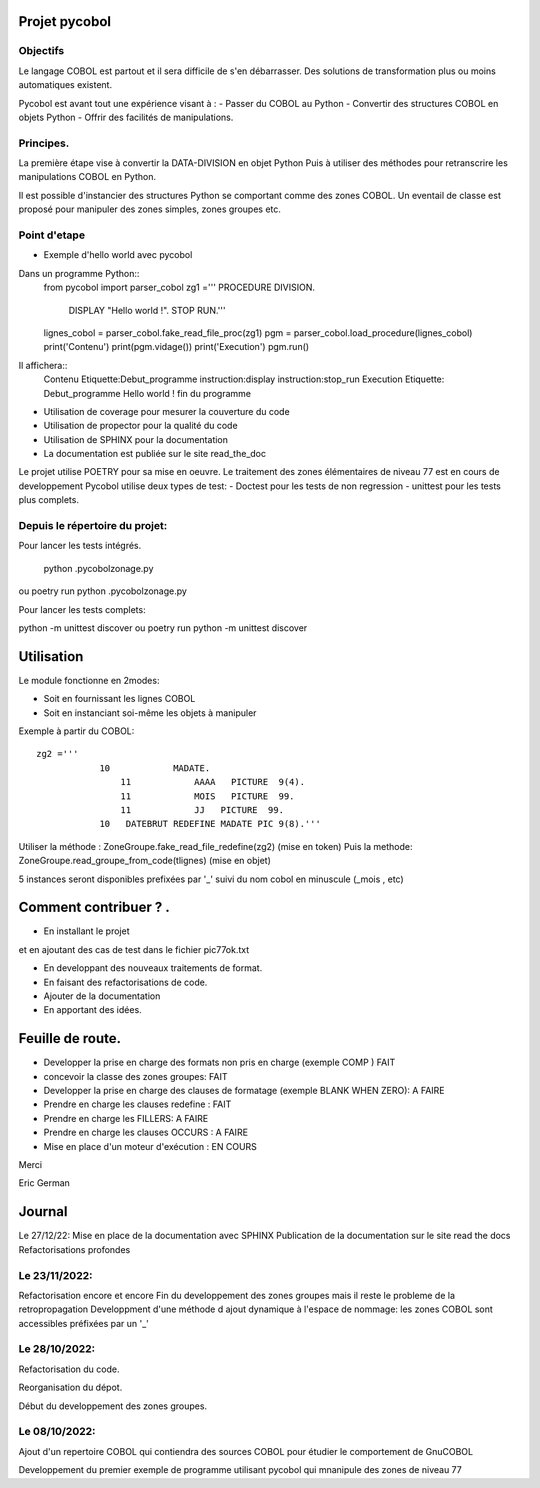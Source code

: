 Projet pycobol
==============

Objectifs
---------

Le langage COBOL est partout et il sera difficile de s'en débarrasser.
Des solutions de transformation plus ou moins automatiques existent.

Pycobol est avant tout une expérience visant à :
- Passer du COBOL  au Python
- Convertir des structures COBOL en objets Python
- Offrir des facilités de manipulations.

Principes.
----------

La première étape vise à convertir la DATA-DIVISION  en objet Python
Puis à utiliser des méthodes pour retranscrire les manipulations COBOL en Python.

Il est possible d'instancier des structures Python se comportant comme des zones COBOL.
Un eventail de classe est proposé pour manipuler des zones simples, zones groupes etc.



Point d'etape
-------------
* Exemple d'hello world avec pycobol

Dans un programme Python::
 from pycobol import parser_cobol
 zg1 ='''        PROCEDURE DIVISION.
                            DISPLAY "Hello world !".
                            STOP RUN.'''
 lignes_cobol = parser_cobol.fake_read_file_proc(zg1)
 pgm = parser_cobol.load_procedure(lignes_cobol)
 print('Contenu')
 print(pgm.vidage())
 print('Execution')
 pgm.run()

Il affichera::
 Contenu
 Etiquette:Debut_programme
 instruction:display
 instruction:stop_run
 Execution
 Etiquette: Debut_programme
 Hello world !
 fin du programme


* Utilisation de coverage pour mesurer la couverture du code

* Utilisation de propector pour la qualité du code

* Utilisation de SPHINX pour la documentation

* La documentation est publiée sur le site read_the_doc

Le projet utilise POETRY pour sa mise en oeuvre.
Le traitement des zones élémentaires  de niveau 77 est en cours de developpement
Pycobol utilise deux types de test:
- Doctest pour les tests de non regression
- unittest pour les tests plus complets.


Depuis le répertoire du projet:
-------------------------------

Pour lancer les tests intégrés.

 python .\pycobol\zonage.py
ou poetry run python .\pycobol\zonage.py

Pour lancer les tests complets:

python -m unittest discover
ou poetry run python -m unittest discover

Utilisation
===========

Le module fonctionne en 2modes:

* Soit en fournissant les lignes COBOL
* Soit en instanciant soi-même les objets à manipuler

Exemple à partir du COBOL::

    zg2 ='''
                10            MADATE.                                   
                    11            AAAA   PICTURE  9(4).                 
                    11            MOIS   PICTURE  99.                      
                    11            JJ   PICTURE  99.                 
                10   DATEBRUT REDEFINE MADATE PIC 9(8).'''     

Utiliser la méthode : ZoneGroupe.fake_read_file_redefine(zg2) (mise en token)
Puis la methode: ZoneGroupe.read_groupe_from_code(tlignes)  (mise en objet)

5 instances seront disponibles prefixées par '_' suivi du nom cobol en minuscule (_mois , etc)  




Comment contribuer ? .
======================

- En installant le projet

et en ajoutant des cas de test dans le fichier pic77ok.txt

- En developpant des nouveaux traitements de format.
- En faisant des refactorisations de code.
- Ajouter de la documentation
- En apportant des idées.

Feuille de route.
=================

- Developper la prise en charge des formats non pris en charge (exemple COMP ) FAIT
- concevoir la classe des zones groupes: FAIT
- Developper la prise en charge des clauses de formatage (exemple BLANK WHEN ZERO):  A FAIRE
- Prendre en charge les clauses redefine : FAIT
- Prendre en charge les FILLERS: A FAIRE
- Prendre en charge les clauses OCCURS : A FAIRE
- Mise en place d'un moteur d'exécution : EN COURS


Merci

Eric German

Journal
=======

Le 27/12/22:
Mise en place de la documentation avec SPHINX
Publication de la documentation sur le site read the docs
Refactorisations profondes

Le 23/11/2022:
--------------
Refactorisation encore et encore
Fin du developpement des zones groupes mais il reste le probleme de la retropropagation
Developpment d'une méthode d ajout dynamique à l'espace de nommage: les zones COBOL sont accessibles préfixées par un '_'


Le 28/10/2022:
--------------
Refactorisation du code.

Reorganisation du dépot.

Début du developpement des zones groupes.


Le 08/10/2022: 
--------------
Ajout d'un repertoire COBOL qui contiendra des sources COBOL pour étudier le comportement 
de GnuCOBOL 

Developpement du premier exemple de programme utilisant pycobol qui mnanipule des zones de niveau 77

